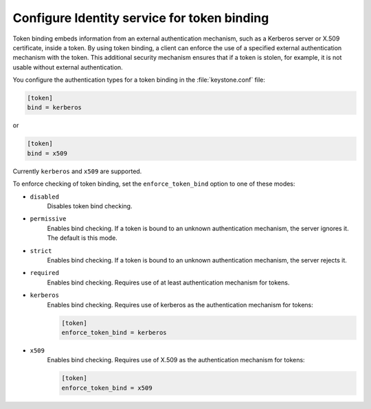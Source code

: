 ============================================
Configure Identity service for token binding
============================================

Token binding embeds information from an external authentication
mechanism, such as a Kerberos server or X.509 certificate, inside a
token. By using token binding, a client can enforce the use of a
specified external authentication mechanism with the token. This
additional security mechanism ensures that if a token is stolen, for
example, it is not usable without external authentication.

You configure the authentication types for a token binding in the
:file:`keystone.conf` file:

.. code-block:: ini

   [token]
   bind = kerberos

or

.. code-block:: ini

   [token]
   bind = x509

Currently ``kerberos`` and ``x509`` are supported.

To enforce checking of token binding, set the ``enforce_token_bind``
option to one of these modes:

- ``disabled``
    Disables token bind checking.

- ``permissive``
    Enables bind checking. If a token is bound to an unknown
    authentication mechanism, the server ignores it. The default is this
    mode.

- ``strict``
    Enables bind checking. If a token is bound to an unknown
    authentication mechanism, the server rejects it.

- ``required``
    Enables bind checking. Requires use of at least authentication
    mechanism for tokens.

- ``kerberos``
    Enables bind checking. Requires use of kerberos as the authentication
    mechanism for tokens:

    .. code-block:: ini

       [token]
       enforce_token_bind = kerberos

- ``x509``
    Enables bind checking. Requires use of X.509 as the authentication
    mechanism for tokens:

    .. code-block:: ini

       [token]
       enforce_token_bind = x509
